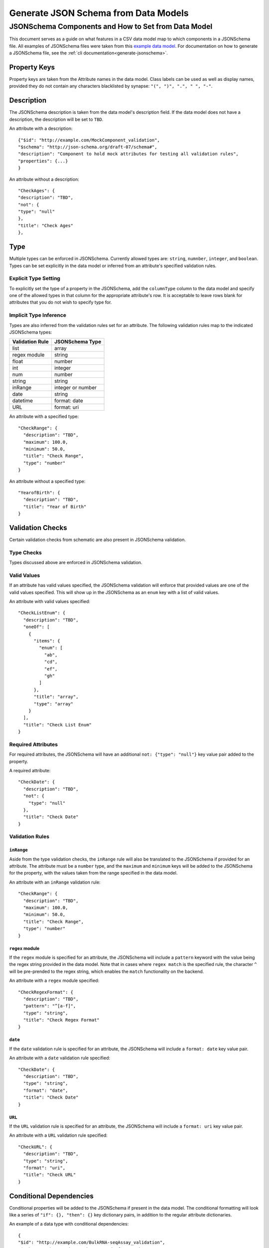 .. _jsonschema_generation:

**************************************
Generate JSON Schema from Data Models
**************************************


JSONSchema Components and How to Set from Data Model
====================================================

This document serves as a guide on what features in a CSV data model map to which components in a JSONSchema file. All examples of JSONSchema files were taken from this `example data model <https://github.com/Sage-Bionetworks/schematic/blob/develop/tests/data/example.model.column_type_component.csv>`_.
For documentation on how to generate a JSONSchema file, see the :ref:`cli documentation<generate-jsonschema>`.

Property Keys
-------------
Property keys are taken from the Attribute names in the data model. Class labels can be used as well as display names, provided they do not contain any characters blacklisted by synapse: ``"(", ")", ".", " ", "-"``.

Description
-----------
The JSONSchema description is taken from the data model's description field. If the data model does not have a description, the description will be set to ``TBD``.

An attribute with a description::

  {"$id": "http://example.com/MockComponent_validation",
  "$schema": "http://json-schema.org/draft-07/schema#",
  "description": "Component to hold mock attributes for testing all validation rules",
  "properties": {...}
  }

An attribute without a description::

    "CheckAges": {
    "description": "TBD",
    "not": {
    "type": "null"
    },
    "title": "Check Ages"
    },

Type
-------
Multiple types can be enforced in JSONSchema. Currently allowed types are: ``string``, ``numnber``, ``integer``, and ``boolean``.
Types can be set explicitly in the data model or inferred from an attribute's specified validation rules.

Explicit Type Setting
^^^^^^^^^^^^^^^^^^^^^^
To explicitly set the type of a property in the JSONSchema, add the ``columnType`` column to the data model and specify one of the allowed types in that column for the appropriate attribute's row. It is acceptable to leave rows blank for attributes that you do not wish to specify type for.


Implicit Type Inference
^^^^^^^^^^^^^^^^^^^^^^^^
Types are also inferred from the validation rules set for an attribute. The following validation rules map to the indicated JSONSchema types:

===================  ================
Validation Rule      JSONSchema Type
===================  ================
list                 array
regex module         string
float                number
int                  integer
num                  number
string               string
inRange              integer or number
date                 string
datetime             format: date
URL                  format: uri
===================  ================

An attribute with a specified type::

    "CheckRange": {
      "description": "TBD",
      "maximum": 100.0,
      "minimum": 50.0,
      "title": "Check Range",
      "type": "number"
    }

An attribute without a specified type::

    "YearofBirth": {
      "description": "TBD",
      "title": "Year of Birth"
    }


Validation Checks
------------------

Certain validation checks from schematic are also present in JSONSchema validation.

Type Checks
^^^^^^^^^^^^^^

Types discussed above are enforced in JSONSchema validation.

Valid Values
^^^^^^^^^^^^^^^
If an attribute has valid values specified, the JSONSchema validation will enforce that provided values are one of the valid values specified.
This will show up in the JSONSchema as an ``enum`` key with a list of valid values.

An attribute with valid values specified::

    "CheckListEnum": {
      "description": "TBD",
      "oneOf": [
        {
          "items": {
            "enum": [
              "ab",
              "cd",
              "ef",
              "gh"
            ]
          },
          "title": "array",
          "type": "array"
        }
      ],
      "title": "Check List Enum"
    }

Required Attributes
^^^^^^^^^^^^^^^^^^^^^
For required attributes, the JSONSchema will have an additional ``not: {"type": "null"}`` key value pair added to the property.

A required attribute::

    "CheckDate": {
      "description": "TBD",
      "not": {
        "type": "null"
      },
      "title": "Check Date"
    }

Validation Rules
^^^^^^^^^^^^^^^^^^

``inRange``
""""""""""""""
Aside from the type validation checks, the ``inRange`` rule will also be translated to the JSONSchema if provided for an attribute. The attribute must be a ``number`` type, and the ``maximum`` and ``minimum`` keys will be added to the JSONSchema for the property, with the values taken from the range specified in the data model.

An attribute with an ``inRange`` validation rule::

    "CheckRange": {
      "description": "TBD",
      "maximum": 100.0,
      "minimum": 50.0,
      "title": "Check Range",
      "type": "number"
    }


``regex`` module
"""""""""""""""""""""
If the ``regex`` module is specified for an attribute, the JSONSchema will include a ``pattern`` keyword with the value being the regex string provided in the data model. Note that in cases where ``regex match`` is the specified rule, the character ``^`` will be pre-prended to the regex string, which enables the ``match`` functionality on the backend.

An attribute with a ``regex`` module specified::

    "CheckRegexFormat": {
      "description": "TBD",
      "pattern": "^[a-f]",
      "type": "string",
      "title": "Check Regex Format"
    }

``date``
"""""""""""""

If the ``date`` validation rule is specified for an attribute, the JSONSchema will include a ``format: date`` key value pair.

An attribute with a ``date`` validation rule specified::

    "CheckDate": {
      "description": "TBD",
      "type": "string",
      "format": "date",
      "title": "Check Date"
    }

``URL``
"""""""""""""
If the ``URL`` validation rule is specified for an attribute, the JSONSchema will include a ``format: uri`` key value pair.

An attribute with a ``URL`` validation rule specified::

    "CheckURL": {
      "description": "TBD",
      "type": "string",
      "format": "uri",
      "title": "Check URL"
    }


Conditional Dependencies
-------------------------

Conditional properties will be added to the JSONSchema if present in the data model. The conditional formatting will look like a series of ``"if": {}, "then": {}`` key dictionary pairs, in addition to the regular attribute dictionaries.

An example of a data type with conditional dependencies::

    {
    "$id": "http://example.com/BulkRNA-seqAssay_validation",
    "$schema": "http://json-schema.org/draft-07/schema#",
    "allOf": [
        {
        "if": {
            "properties": {
            "FileFormat": {
                "enum": [
                "BAM"
                ]
            }
            }
        },
        "then": {
            "properties": {
            "GenomeBuild": {
                "not": {
                "type": "null"
                }
            }
            },
            "required": [
            "GenomeBuild"
            ]
        }
        },
        {
        "if": {
            "properties": {
            "FileFormat": {
                "enum": [
                "CRAM"
                ]
            }
            }
        },
        "then": {
            "properties": {
            "GenomeBuild": {
                "not": {
                "type": "null"
                }
            }
            },
            "required": [
            "GenomeBuild"
            ]
        }
        },
        {
        "if": {
            "properties": {
            "FileFormat": {
                "enum": [
                "CSV/TSV"
                ]
            }
            }
        },
        "then": {
            "properties": {
            "GenomeBuild": {
                "not": {
                "type": "null"
                }
            }
            },
            "required": [
            "GenomeBuild"
            ]
        }
        },
        {
        "if": {
            "properties": {
            "FileFormat": {
                "enum": [
                "CRAM"
                ]
            }
            }
        },
        "then": {
            "properties": {
            "GenomeFASTA": {
                "not": {
                "type": "null"
                }
            }
            },
            "required": [
            "GenomeFASTA"
            ]
        }
        }
    ],
    "description": "TBD",
    "properties": {
        "Component": {
        "description": "TBD",
        "not": {
            "type": "null"
        },
        "title": "Component"
        },
        "FileFormat": {
        "description": "TBD",
        "oneOf": [
            {
            "enum": [
                "BAM",
                "CRAM",
                "CSV/TSV",
                "FASTQ"
            ],
            "title": "enum"
            }
        ],
        "title": "File Format"
        },
        "Filename": {
        "description": "TBD",
        "not": {
            "type": "null"
        },
        "title": "Filename"
        },
        "GenomeBuild": {
        "description": "TBD",
        "oneOf": [
            {
            "enum": [
                "GRCh37",
                "GRCh38",
                "GRCm38",
                "GRCm39"
            ],
            "title": "enum"
            },
            {
            "title": "null",
            "type": "null"
            }
        ],
        "title": "Genome Build"
        },
        "GenomeFASTA": {
        "description": "TBD",
        "title": "Genome FASTA"
        },
        "SampleID": {
        "description": "TBD",
        "not": {
            "type": "null"
        },
        "title": "Sample ID"
        }
    },
    "required": [
        "Component",
        "FileFormat",
        "Filename",
        "SampleID"
    ],
    "title": "BulkRNA-seqAssay_validation",
    "type": "object"
    }
